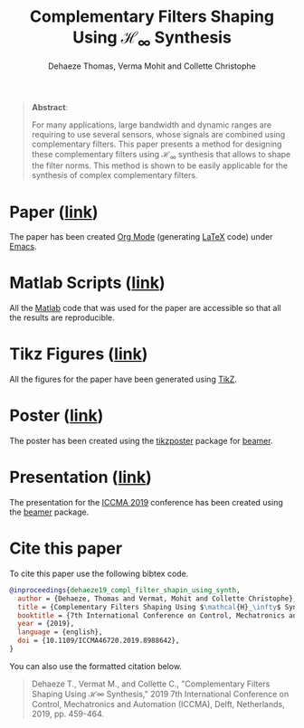 #+TITLE: Complementary Filters Shaping Using $\mathcal{H}_\infty$ Synthesis
:DRAWER:
#+SUBTITLE: Dehaeze Thomas, Verma Mohit and Collette Christophe

#+HTML_LINK_HOME: ../index.html
#+HTML_LINK_UP: ../index.html

#+OPTIONS: toc:nil
#+OPTIONS: html-postamble:nil

#+HTML_HEAD: <link rel="stylesheet" type="text/css" href="css/htmlize.css"/>
#+HTML_HEAD: <link rel="stylesheet" type="text/css" href="css/readtheorg.css"/>
#+HTML_HEAD: <script src="js/jquery.min.js"></script>
#+HTML_HEAD: <script src="js/bootstrap.min.js"></script>
#+HTML_HEAD: <script src="js/jquery.stickytableheaders.min.js"></script>
#+HTML_HEAD: <script src="js/readtheorg.js"></script>
:END:

#+begin_quote
  *Abstract*:

  For many applications, large bandwidth and dynamic ranges are requiring to use several sensors, whose signals are combined using complementary filters.
  This paper presents a method for designing these complementary filters using $\mathcal{H}_\infty$ synthesis that allows to shape the filter norms.
  This method is shown to be easily applicable for the synthesis of complex complementary filters.
#+end_quote

* Paper ([[file:paper/paper.pdf][link]])
:PROPERTIES:
:UNNUMBERED: t
:END:
The paper has been created [[https://orgmode.org/][Org Mode]] (generating [[https://www.latex-project.org/][LaTeX]] code) under [[https://www.gnu.org/software/emacs/][Emacs]].

* Matlab Scripts ([[file:matlab/index.org][link]])
:PROPERTIES:
:UNNUMBERED: t
:END:
All the [[https://fr.mathworks.com/][Matlab]] code that was used for the paper are accessible so that all the results are reproducible.

* Tikz Figures ([[file:tikz/index.org][link]])
:PROPERTIES:
:UNNUMBERED: t
:END:
All the figures for the paper have been generated using [[https://sourceforge.net/projects/pgf/][TikZ]].

* Poster ([[file:poster/poster.pdf][link]])
:PROPERTIES:
:UNNUMBERED: t
:END:
The poster has been created using the [[https://www.ctan.org/pkg/tikzposter][tikzposter]] package for [[https://sourceforge.net/projects/latex-beamer/][beamer]].

* Presentation ([[file:talk/talk.pdf][link]])
:PROPERTIES:
:UNNUMBERED: t
:END:
The presentation for the [[http://iccma.org/][ICCMA 2019]] conference has been created using the [[https://github.com/josephwright/beamer][beamer]] package.

* Cite this paper
:PROPERTIES:
:UNNUMBERED: t
:END:
To cite this paper use the following bibtex code.
#+begin_src bibtex
@inproceedings{dehaeze19_compl_filter_shapin_using_synth,
  author = {Dehaeze, Thomas and Vermat, Mohit and Collette Christophe},
  title = {Complementary Filters Shaping Using $\mathcal{H}_\infty$ Synthesis},
  booktitle = {7th International Conference on Control, Mechatronics and Automation (ICCMA)},
  year = {2019},
  language = {english},
  doi = {10.1109/ICCMA46720.2019.8988642},
}
#+end_src

You can also use the formatted citation below.
#+begin_quote
 Dehaeze T., Vermat M., and Collette C., "Complementary Filters Shaping Using ℋ∞ Synthesis," 2019 7th International Conference on Control, Mechatronics and Automation (ICCMA), Delft, Netherlands, 2019, pp. 459-464.
#+end_quote
